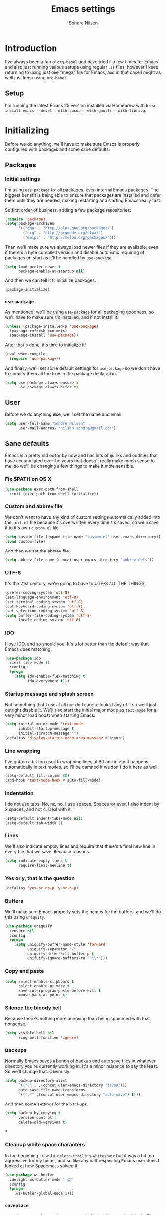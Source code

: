 #+TITLE: Emacs settings
#+AUTHOR: Sondre Nilsen
#+EMAIL: nilsen.sondre@gmail.com
#+PROPERTY: tangle "~/.emacs.d/init.el"

* Introduction
I've always been a fan of ~org-babel~ and have tried it a few times for Emacs
and also just running various setups using regular ~.el~ files, however I keep
returning to using just one "mega" file for Emacs, and in that case I might as
well just keep using ~org-babel~.

** Setup
I'm running the latest Emacs 25 version installed via Homebrew with ~brew
install emacs --devel --with-cocoa --with-gnutls --with-librsvg~.

* Initializing
Before we do anything, we'll have to make sure Emacs is properly configured with
packages and some sane defaults.

** Packages
*** Initial settings
I'm using ~use-package~ for all packages, even internal Emacs packages. The
biggest benefit is being able to ensure that packages are installed and defer
them until they are needed, making restarting and starting Emacs really fast.

So first order of business, adding a few package repositories:
#+BEGIN_SRC emacs-lisp
  (require 'package)
  (setq package-archives
        '(("gnu" . "http://elpa.gnu.org/packages/")
          ("org" . "http://orgmode.org/elpa/")
          ("melpa" . "http://melpa.org/packages/")))
#+END_SRC

Then we'll make sure we always load newer files if they are available, even if
there's a byte compiled version and disable automatic requiring of packages on
start as it'll be handled by ~use-package~.
#+BEGIN_SRC emacs-lisp
  (setq load-prefer-newer t
        package-enable-at-startup nil)
#+END_SRC

And then we can tell it to initialize packages.
#+BEGIN_SRC emacs-lisp
  (package-initialize)
#+END_SRC
*** ~use-package~
As mentioned, we'll be using ~use-package~ for all packaging goodness, so we'll
have to make sure it's installed, and if not install it.
#+BEGIN_SRC emacs-lisp
  (unless (package-installed-p 'use-package)
    (package-refresh-contents)
    (package-install 'use-package))
#+END_SRC

After that's done, it's time to initialize it!
#+BEGIN_SRC emacs-lisp
  (eval-when-compile
    (require 'use-package))
#+END_SRC

And finally, we'll set some default settings for ~use-package~ so we don't have
to specify them all the time in the package declaration.
#+BEGIN_SRC emacs-lisp
  (setq use-package-always-ensure t
        use-package-always-defer t)
#+END_SRC

** User
Before we do anything else, we'll set the name and email.
#+BEGIN_SRC emacs-lisp
  (setq user-full-name "Sondre Nilsen"
        user-mail-address "nilsen.sondre@gmail.com")
#+END_SRC
** Sane defaults
Emacs is a pretty old editor by now and has lots of quirks and
oddities that have accumulated over the years that doesn't really make
much sense to me, so we'll be changing a few things to make it more
sensible.

*** Fix $PATH on OS X
#+BEGIN_SRC emacs-lisp
  (use-package exec-path-from-shell
    :init (exec-path-from-shell-initialize))
#+END_SRC

*** Custom and abbrev file
We don't want to have any kind of custom settings automatically added
into the ~init.el~ file because it's overwritten every time it's
saved, so we'll save it to it's own ~custom.el~ file.
#+BEGIN_SRC emacs-lisp
  (setq custom-file (expand-file-name "custom.el" user-emacs-directory))
  (load custom-file)
#+END_SRC

And then we set the abbrev file.
#+BEGIN_SRC emacs-lisp
  (setq abbrev-file-name (concat user-emacs-directory "abbrev_defs"))
#+END_SRC

*** UTF-8
It's the 21st century, we're going to have to UTF-8 ALL THE THINGS!
#+BEGIN_SRC emacs-lisp
  (prefer-coding-system 'utf-8)
  (set-language-environment 'utf-8)
  (set-terminal-coding-system 'utf-8)
  (set-keyboard-coding-system 'utf-8)
  (set-selection-coding-system 'utf-8)
  (setq buffer-file-coding-system 'utf-8
        locale-coding-system 'utf-8)
#+END_SRC

*** IDO
I love IDO, and so should you. It's a lot better than the default way
that Emacs does matching.
#+BEGIN_SRC emacs-lisp
  (use-package ido
    :init (ido-mode t)
    :config
    (progn
      (setq ido-enable-flex-matching t
            ido-everywhere t)))
#+END_SRC

*** Startup message and splash screen
Not something that I use at all nor do I care to look at any of it so
we'll just outright disable it. We'll also start the initial major
mode as ~text-mode~ for a very minor load boost when starting Emacs.
#+BEGIN_SRC emacs-lisp
  (setq initial-major-mode 'text-mode
        inhibit-startup-message t
        initial-scratch-message "")
  (defalias 'display-startup-echo-area-message #'ignore)
#+END_SRC

*** Line wrapping
I've gotten a bit too used to wrapping lines at 80 and in ~vim~ it
happens automatically in text modes, so I'll be damned if we don't do
it here as well.
#+BEGIN_SRC emacs-lisp
  (setq-default fill-column 80)
  (add-hook 'text-mode-hook #'auto-fill-mode)
#+END_SRC

*** Indentation
I do not use tabs. No, no, no. I use spaces. Spaces for ever. I also indent by 2
spaces, and not 4. Deal with it.
#+BEGIN_SRC emacs-lisp
  (setq-default indent-tabs-mode nil)
  (setq-default tab-width 2)
#+END_SRC

*** Lines
We'll also indicate empoty lines and require that there's a final new line in
every file that we save. Because reasons.
#+BEGIN_SRC emacs-lisp
  (setq indicate-empty-lines t
        require-final-newline t)
#+END_SRC

*** Yes or y, that is the question
#+BEGIN_SRC emacs-lisp
  (defalias 'yes-or-no-p 'y-or-n-p)
#+END_SRC

*** Buffers
We'll make sure Emacs properly sets the names for the buffers, and we'll do this
using ~uniquify~.
#+BEGIN_SRC emacs-lisp
  (use-package uniquify
    :ensure nil
    :config
    (progn
      (setq uniquify-buffer-name-style 'forward
            uniquify-separator "/"
            uniquify-after-kill-buffer-p t
            unifuify-ignore-buffers-re "^\\*")))
#+END_SRC

*** Copy and paste
#+BEGIN_SRC emacs-lisp
  (setq select-enable-clipboard t
        select-enable-primary t
        save-interprogram-paste-before-kill t
        mouse-yank-at-point t)
#+END_SRC

*** Silence the bloody bell
Because there's nothing more annoying than being spammed with that nonsense.
#+BEGIN_SRC emacs-lisp
  (setq visible-bell nil
        ring-bell-function 'ignore)
#+END_SRC

*** Backups
Normally Emacs saves a bunch of backup and auto save files in whatever directory
you're currently working in. It's a minor nuisance to say the least. So we'll
change that. Obviously.
#+BEGIN_SRC emacs-lisp
  (setq backup-directory-alist
        `(("." . ,(concat user-emacs-directory "saves")))
        auto-save-file-name-transforms
        `((".*" ,(concat user-emacs-directory "auto-save") t)))
#+END_SRC

And then some settings for the backups.
#+BEGIN_SRC emacs-lisp
  (setq backup-by-copying t
        version-control t
        delete-old-versions t)
#+END_SRC

***
*** Cleanup white space characters
In the beginning I used ~#'delete-trailing-whitespace~ but it was a bit too
aggressive for my tastes, and so like any half respecting Emacs user does I
looked at how Spacemacs solved it.
#+BEGIN_SRC emacs-lisp
  (use-package ws-butler
    :delight ws-butler-mode " ⓦ"
    :config
    (progn
      (ws-butler-global-mode 1)))
#+END_SRC
*** ~saveplace~
~saveplace~ saves the position you were in the last time you had the buffer
open, so you'll go right back to where you were.
#+BEGIN_SRC emacs-lisp
  (use-package saveplace
    :ensure nil
    :init (save-place-mode 1)
    :config
    (progn
      (setq-default save-place t)
      (setq save-place-file "~/.emacs.d/places")))
#+END_SRC
*** ~recentf~
~recentf~ saves your recently opened files so you can access them through
sessions.
#+BEGIN_SRC emacs-lisp
  (use-package recentf
    :ensure nil
    :init (recentf-mode 1)
    :config
    (progn
      (setq recentf-max-saved-items 100
            recentf-max-menu-items 25)))
#+END_SRC
*** ~savehist~
~savehist~ saves the recent commands your ran in the minibuffer, which is quite
useful. And like ~recentf~ it does this across sessions.
#+BEGIN_SRC emacs-lisp
  (use-package savehist
    :ensure nil
    :init (savehist-mode 1)
    :config
    (progn
      (setq history-length 1000)))
#+END_SRC
*** Assorted
Under here we'll put various settings that don't really don't need their own
heading. We'll begin with the crazy assumption that sentences should end with a
double space.
#+BEGIN_SRC emacs-lisp
  (setq-default sentence-end-double-space nil)
#+END_SRC

We'll also tell Emacs to use the new byte codes introduced in Emacs 24.4,
because newer is always better.
#+BEGIN_SRC emacs-lisp
  (setq byte-compile--use-old-handlers nil)
#+END_SRC
* Appearance
You can really make ~vim~ look dashing, and I'll be damned if I won't be doing
it with Emacs as well. Here we'll be configuring anything that has anything with
how Emacs looks.

** Fixes
*** Hide all the bars
There's a bunch of bars that we don't need to use because we're obviously 100%
fluent in Emacs... of course.
#+BEGIN_SRC emacs-lisp
  (menu-bar-mode -1)
  (when (fboundp 'tool-bar-mode)
    (tool-bar-mode -1))
  (when (fboundp 'scroll-bar-mode)
    (scroll-bar-mode -1))
  (when (fboundp 'horizontal-scroll-bar-mode)
    (horizontal-scroll-bar-mode -1))
#+END_SRC
*** Start maximized
I always want Emacs to start in fullscreen.
#+BEGIN_SRC emacs-lisp
  (add-hook 'window-setup-hook 'toggle-frame-fullscreen t)
#+END_SRC
*** Always fontify text
#+BEGIN_SRC emacs-lisp
  (setq font-lock-maximum-decoration t)
#+END_SRC

*** Highlight current line
It's something I've gotten so used to in other editors that I simply can't live
without it.
#+BEGIN_SRC emacs-lisp
  (global-hl-line-mode 1)
#+END_SRC
** Font
*** Selecting the font
Probably the most important part of the editing experience in my opinion is the
font you choose. I'm currently using ~Source Code Pro~.
#+BEGIN_SRC emacs-lisp 
  (set-face-attribute 'default nil
                      :family "Input Mono"
                      :height 120
                      :weight 'normal)
  (set-face-attribute 'mode-line nil
                      :family "Input Mono"
                      :height 110
                      :weight 'light)
#+END_SRC
*** Line spacing
It's a very personal preference, but I find the default line spacing to be a bit
too tight for my liking, so we'll increase it just a bit.
#+BEGIN_SRC emacs-lisp
  (setq-default line-spacing 0.15)
#+END_SRC
** Theme
*** Selecting the theme
Then the second most important part, the theme. Personally I'm not a fan of dark
colors and I like them very simple, almost monochrome. I've currently settled on
~tao-theme~ with the light variant, which I find to be awesome.
#+BEGIN_SRC emacs-lisp
  (use-package tao-theme
    :init (load-theme 'tao-yang t))
#+END_SRC
*** The fringe
Used for all sorts of useful stuff, including spell checking, syntax checking
and tons of other stuff, my fringe needs a bit of breathing room.
#+BEGIN_SRC emacs-lisp
  (fringe-mode '(16 . 16))
#+END_SRC
** Line numbering
After having used relative line numbering in ~vim~ it's just something that I
cannot not have, it's too good. Especially when paired with Evil... which is
exactly what I'm going to be doing.
#+BEGIN_SRC emacs-lisp
  (use-package nlinum-relative
    :init (global-nlinum-relative-mode)
    :config
    (progn
      ;; (nlinum-relative-setup-evil)
      (setq nlinum-format " %3s "
            nlinum-relative-current-symbol ""
            nlinum-relative-redisplay-delay 0)
      (add-hook 'prog-mode-hook 'nlinum-relative-mode)
      (add-hook 'text'mode-hook 'nlinum-relative-mode)))
#+END_SRC
** Mode line
I'll be attempting to theme my own spaceline. Brace yourselves. It's not going
to be pretty.

*** Delight
First order of business, we need to hide a bunch of minor modes from the mode
line because they just cause a bunch of clutter and I don't really need or want
to see them.
#+BEGIN_SRC emacs-lisp
  (use-package delight
    :config
    (delight '((auto-fill-function nil "simple")
               (org-src-mode nil "org-src")
               (org-indent-mode nil "org-indent")
               (auto-revert-mode nil "autorevert")
               (undo-tree-mode nil "undo-tree"))))
#+END_SRC
* Evil/key bindings
As a ~vim~ fugitive and modal editing fan, there's nothing better than being able
to emulate it inside Emacs. I heard you like modal editing, yo.
#+BEGIN_SRC emacs-lisp
  (use-package evil
    :init (evil-mode 1))
#+END_SRC

** Escape insert mode
I changed my escape sequence in ~vim~ to be ~jk~ after having read about it
somewhere on reddit, so we'll do the same here!
#+BEGIN_SRC emacs-lisp
  (use-package evil-escape
    :delight evil-escape-mode
    :init (evil-escape-mode 1)
    :config
    (progn
      (setq-default evil-escape-key-sequence "jk")))
#+END_SRC
** Make ~ESC~ quit everything
In Vim once your press ~ESC~ you stop everything, in Emacs you end up having to
button mash it quite a few times to exit all the way out. Thankfully, ~davvil~
on Github has it solved [[https://github.com/davvil/.emacs.d/blob/master/init.el][here]].
#+BEGIN_SRC emacs-lisp
  (defun minibuffer-keyboard-quit ()
    "Abort recursive edit.
    In Delete Selection mode, if the mark is active, just deactivate it;
    then it takes a second \\[keyboard-quit] to abort the minibuffer."
    (interactive)
    (if (and delete-selection-mode transient-mark-mode mark-active)
        (setq deactivate-mark  t)
      (when (get-buffer "*Completions*") (delete-windows-on "*Completions*"))
      (abort-recursive-edit)))
  (define-key evil-normal-state-map [escape] 'keyboard-quit)
  (define-key evil-visual-state-map [escape] 'keyboard-quit)
  (define-key minibuffer-local-map [escape] 'minibuffer-keyboard-quit)
  (define-key minibuffer-local-ns-map [escape] 'minibuffer-keyboard-quit)
  (define-key minibuffer-local-completion-map [escape] 'minibuffer-keyboard-quit)
  (define-key minibuffer-local-must-match-map [escape] 'minibuffer-keyboard-quit)
  (define-key minibuffer-local-isearch-map [escape] 'minibuffer-keyboard-quit)
  (global-set-key [escape] 'evil-exit-emacs-state)
#+END_SRC
** Change ~:~ to ~;~
I read about this on reddit while I still used Vim and I really enjoyed it. It
also helps that I'm lazy and don't want to press ~S-:~.
#+BEGIN_SRC emacs-lisp
  (define-key evil-normal-state-map (kbd ";") 'evil-ex)
#+END_SRC
** Moving between buffers
I use Tmux in my terminal and bound the key to switch between windows in it to
be ~C-[hjkl]~, and did the same in Vim to be able to move between windows in
both Tmux and Vim. So to have the same in Emacs would be nice, even though I
could use ~C-w [hjkl]~.
#+BEGIN_SRC emacs-lisp
  ;; (define-key evil-normal-state-map (kbd "C-h") 'evil-window-left)
  ;; (define-key evil-normal-state-map (kbd "C-j") 'evil-window-down)
  ;; (define-key evil-normal-state-map (kbd "C-k") 'evil-window-up)
  ;; (define-key evil-normal-state-map (kbd "C-l") 'evil-window-right)
#+END_SRC

** Hydra
Hydra is a really cool piece of software written by ~abo-abo~ that I've wanted to
try out for a while, so here goes nothing!
#+BEGIN_SRC emacs-lisp
  (use-package hydra
    :demand t
    :init
    (progn
      (hydra-add-font-lock)))
#+END_SRC

#+BEGIN_SRC emacs-lisp
  (defhydra hydra-file-menu (:hint nil)
    "
  ^Write^             ^Search^           ^Actions^          ^Search
  ^^^^^^^^-----------------------------------------------------------------
  _w_: write         _f_: unmark        _x_: execute       _R_: re-isearch
  _W_: write all     _F_: unmark up     ^ ^                _I_: isearch

  "
    ("w" save-buffer :exit t)
    ("W" evil-write-all :exit t)
    ("f" Buffer-menu-backup-unmark)
    ("F" Buffer-menu-delete)
    ("x" Buffer-menu-delete-backwards)
    ("R" Buffer-menu-not-modified)
    ("I" Buffer-menu-execute)
    ("b" hydra-main-menu/body "back" :exit t)
    ("q" nil "quit" :exit t))
#+END_SRC

#+BEGIN_SRC emacs-lisp
  (defvar whitespace-mode nil)
  (defhydra hydra-toggle (:color pink)
    "

  [_a_]: abbrev-mode:       %`abbrev-mode
  [_d_]: debug-on-error:    %`debug-on-error
  [_f_]: auto-fill-mode:    %`auto-fill-function
  [_t_]: truncate-lines:    %`truncate-lines
  [_w_]: whitespace-mode:   %`whitespace-mode

  "
    ("a" abbrev-mode nil)
    ("d" toggle-debug-on-error nil)
    ("f" auto-fill-mode nil)
    ("t" toggle-truncate-lines nil)
    ("w" whitespace-mode nil)
    ("q" nil "quit"))
#+END_SRC

#+BEGIN_SRC emacs-lisp
  (defhydra hydra-main-menu (:hint nil)
    "

  [_f_]: files            [_M_]: minor modes ^ ^                ^ ^
  [_g_]: git              ^ ^                ^ ^                ^ ^

  "
    ("f" hydra-file-menu/body :exit t)
    ("g" hydra-git/body :exit t)
    ("M" hydra-toggle/body :exit t)
    ("q" nil "quit" :exit t))
#+END_SRC

#+BEGIN_SRC emacs-lisp
  (use-package general
    :config
    (progn
      (setq general-default-keymaps 'evil-normal-state-map
            general-default-prefix "<SPC>")
      (general-define-key
       "" 'hydra-main-menu/body
       "f" 'hydra-file-menu/body
       "g" 'hydra-git/body)))
#+END_SRC
* General
This is where non-specific stuff like spell checking and such goes.

** Spell checking
After reading a bit online and testing out the various spell checkers that are
available I've settled on using ~hunspell~ as it has the most features, is still
under development and has the best actual spell checking. The dictionaries are
downloaded from LibreOffice and installed to ~/Library/Spelling~, and I've
symlinked the ~en_US.{aff,dic}~ file to ~default.{aff,dic}~.
#+BEGIN_SRC emacs-lisp
  (use-package flyspell
    :delight flyspell-mode " Ⓢ"
    :init
    (progn
      (add-hook 'text-mode-hook #'turn-on-flyspell)
      (add-hook 'prog-mode-hook #'flyspell-prog-mode))
    :config
    (progn
      (setq-default ispell-program-name "hunspell")
      (setq ispell-really-hunspell t
            ispell-dictionary "en_US"
            ispell-silently-savep t
            ispell-local-dictionary-alist
            '(
              ("en_US" "[[:alpha:]]" "[^[:alpha:]]" "[']" nil nil nil utf-8)
              ("nb_NO" "[[:alpha:]]" "[^[:alpha:]]" "[']" nil nil nil utf-8)))))
#+END_SRC
** Git
You might think that Git is purely a programming tool, but it's not. I use it
for quite a few other things, including keeping track of my blog posts, or just
various tips and tricks that I've learned over the years. And Emacs has the best
Git interface in Magit.

#+BEGIN_SRC emacs-lisp
  (use-package magit
    :commands (magit-commit-popup
               magit-stage-file
               magit-diff-popup
               magit-diff-head
               magit-magit-fetch-popup
               magit-log-popup
               magit-pull-popup
               magit-push-popup
               magit-status))
#+END_SRC

*** Make it work with Evil
Because we're using Evil we're going to need to install the ~evil-magit~ package
because otherwise I'll go nuts. We just have to make sure to install it after
Magit.
#+BEGIN_SRC emacs-lisp
  (use-package evil-magit
    :after magit)
#+END_SRC

*** Give it a Hydra
Because why the fuck not.
#+BEGIN_SRC emacs-lisp
  (defhydra hydra-git (:hint nil :exit t)
    "
    ^Stage^              ^Commit^            ^Diff^            ^Etc
    ^^^^^^^^-----------------------------------------------------------------
    _s_: status          _c_: commit        _d_: diff          _p_: push
    _S_: stage file      ^ ^                _D_: magit diff    _l_: log

  "
    ("s" magit-status)
    ("S" magit-stage-file)
    ("c" magit-commit-popup)
    ("d" magit-diff-popup)
    ("D" magit-diff-head)
    ("p" magit-push-popup)
    ("l" magit-log-popup)
    ("b" hydra-main-menu/body "back")
    ("q" nil "quit"))
#+END_SRC
* Programming
Contains all sorts of settings that aren't limited to any one specific language.

** Syntax checking
Should be self explanatory, you need syntax checking when programming.
#+BEGIN_SRC emacs-lisp
  (use-package flycheck
    :delight flycheck-mode " ⓢ"
    :init (global-flycheck-mode)
    :config
    (progn
      (setq-default flycheck-disabled-checkers '(emacs-lisp-checkdoc))))
#+END_SRC

However, as you can see I have to disable it for some things, like ~checkdoc~
for Emacs lisp, because otherwise your whole buffer will be squiggly red.

** Delimiters
Anything that has to do with parenthesis', brackets, angles and so on goes here.
And boy, there's quite a bit.

*** Electric pair mode
Automatically inserts a matching delimiter and closes the matching one as well.
#+BEGIN_SRC emacs-lisp
  (add-hook 'prog-mode-hook #'electric-pair-mode)
#+END_SRC

*** Show matching parenthesis
#+BEGIN_SRC emacs-lisp
  (use-package paren
    :config
    (progn
      (show-paren-mode 1)
      (setq show-paren-delay 0)))
#+END_SRC

*** Make them /dashing/
We all need some rainbows in our lives, oh yes indeed.
#+BEGIN_SRC emacs-lisp
  (use-package rainbow-delimiters
    :init (add-hook 'prog-mode-hook #'rainbow-delimiters-mode))
#+END_SRC

** Indentation
This was something that I found on a blog somewhere out there on the internet.
~aggressive-indent~ automatically, and aggressively indents whole regions and
pretty much anything that can be indented while you're editing your code. It's
incredibly handy in LISPs for example.
#+BEGIN_SRC emacs-lisp
  (use-package aggressive-indent
    :delight aggressive-indent-mode " Ⓘ"
    :init (add-hook 'emacs-lisp-mode-hook #'aggressive-indent-mode))
#+END_SRC

We'll also make it so pressing ~RET~ automatically indents code as well.
#+BEGIN_SRC emacs-lisp
  (general-define-key "RET" 'newline-and-indent)
#+END_SRC
* Languages
** Emacs LISP
We'll change the name in the mode line for Emacs Lisp to be just ~Elisp~.
#+BEGIN_SRC emacs-lisp
  (delight 'emacs-lisp-mode "Elisp" :major)
#+END_SRC
* Org mode
I don't really know much about Org mode, other than using it for this file and
other dotfiles, I do want to learn and to do that we need to make sure we're
using the latest version of it as well! The easiest way to do this is to ensure
that it's installed with ~org-plus-contrib~ which will force it to download the
latest version.
#+BEGIN_SRC emacs-lisp
  (use-package org
    :delight org " O"
    :ensure org-plus-contrib)
#+END_SRC

** Syntax highlighting
It's pretty useful to be able to see syntax highlighting in source blocks.
#+BEGIN_SRC emacs-lisp
  (setq-default org-src-fontify-natively t)
#+END_SRC

** Intend headers
Something I found on StackOverflow a while back, but I have no idea where any
more. What it does is indenting headers according to their level. It's a purely
cosmetic change, but I do like cosmetics.
#+BEGIN_SRC emacs-lisp
  (setq org-startup-indented t)
  (delight 'org-indent-mode)
#+END_SRC

** Hide emphasis markers
When reading text in org mode it's a bit annoying having slashes and underscores
littered about when instead, you can hide them!
#+BEGIN_SRC emacs-lisp
  (setq org-hide-emphasis-markers t)
#+END_SRC
* Functions
** Automatically tangle and byte compile ~emacs.org~
Since all the settings for Emacs are in this file it doesn't get tangled or byte
compiled unless we say so, so this is a command to automatically tangle and
byte compile this file whenever it's saved.
#+BEGIN_SRC emacs-lisp
  (defun my-tangle-byte-compile-org ()
    "Tangle and byte compile Emacs settings file when saving"
    (when (equal (buffer-name)
                 (concat "emacs.org"))
      (org-babel-tangle)
      (byte-recompile-directory (expand-file-name "~/.emacs.d") 0)))

  (add-hook 'after-save-hook #'my-tangle-byte-compile-org)
#+END_SRC

* The end
And that's it!
